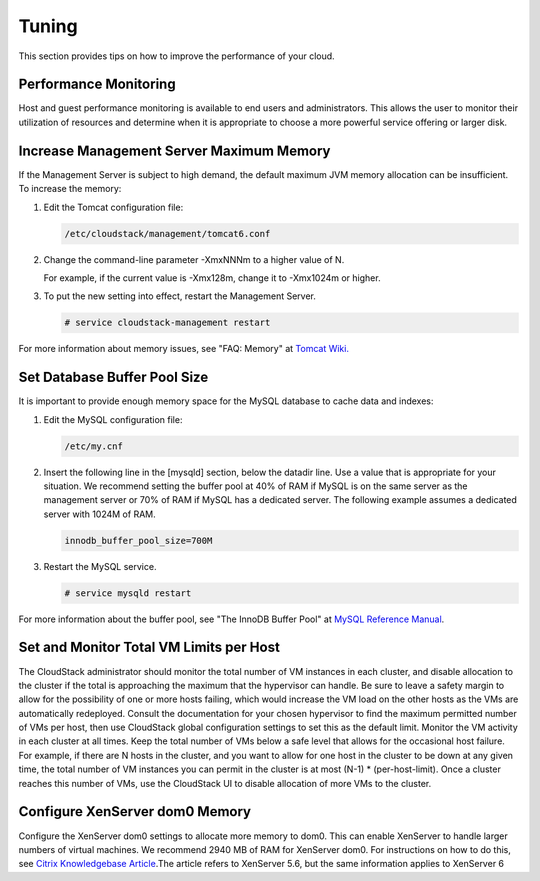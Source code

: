 .. Licensed to the Apache Software Foundation (ASF) under one
   or more contributor license agreements.  See the NOTICE file
   distributed with this work for additional information#
   regarding copyright ownership.  The ASF licenses this file
   to you under the Apache License, Version 2.0 (the
   "License"); you may not use this file except in compliance
   with the License.  You may obtain a copy of the License at
   http://www.apache.org/licenses/LICENSE-2.0
   Unless required by applicable law or agreed to in writing,
   software distributed under the License is distributed on an
   "AS IS" BASIS, WITHOUT WARRANTIES OR CONDITIONS OF ANY
   KIND, either express or implied.  See the License for the
   specific language governing permissions and limitations
   under the License.
   

Tuning
======

This section provides tips on how to improve the performance of your
cloud.

Performance Monitoring
----------------------

Host and guest performance monitoring is available to end users and
administrators. This allows the user to monitor their utilization of
resources and determine when it is appropriate to choose a more powerful
service offering or larger disk.

Increase Management Server Maximum Memory
-----------------------------------------

If the Management Server is subject to high demand, the default maximum
JVM memory allocation can be insufficient. To increase the memory:

#. 

   Edit the Tomcat configuration file:

   .. code:: bash

       /etc/cloudstack/management/tomcat6.conf

#. 

   Change the command-line parameter -XmxNNNm to a higher value of N.

   For example, if the current value is -Xmx128m, change it to -Xmx1024m
   or higher.

#. 

   To put the new setting into effect, restart the Management Server.

   .. code:: bash

       # service cloudstack-management restart

For more information about memory issues, see "FAQ: Memory" at `Tomcat
Wiki. <http://wiki.apache.org/tomcat/FAQ/Memory>`_

Set Database Buffer Pool Size
-----------------------------

It is important to provide enough memory space for the MySQL database to
cache data and indexes:

#. 

   Edit the MySQL configuration file:

   .. code:: bash

       /etc/my.cnf

#. 

   Insert the following line in the [mysqld] section, below the datadir
   line. Use a value that is appropriate for your situation. We
   recommend setting the buffer pool at 40% of RAM if MySQL is on the
   same server as the management server or 70% of RAM if MySQL has a
   dedicated server. The following example assumes a dedicated server
   with 1024M of RAM.

   .. code:: bash

       innodb_buffer_pool_size=700M

#. 

   Restart the MySQL service.

   .. code:: bash

       # service mysqld restart

For more information about the buffer pool, see "The InnoDB Buffer Pool"
at `MySQL Reference
Manual <http://dev.mysql.com/doc/refman/5.5/en/innodb-buffer-pool.html>`__.

Set and Monitor Total VM Limits per Host
----------------------------------------

The CloudStack administrator should monitor the total number of VM
instances in each cluster, and disable allocation to the cluster if the
total is approaching the maximum that the hypervisor can handle. Be sure
to leave a safety margin to allow for the possibility of one or more
hosts failing, which would increase the VM load on the other hosts as
the VMs are automatically redeployed. Consult the documentation for your
chosen hypervisor to find the maximum permitted number of VMs per host,
then use CloudStack global configuration settings to set this as the
default limit. Monitor the VM activity in each cluster at all times.
Keep the total number of VMs below a safe level that allows for the
occasional host failure. For example, if there are N hosts in the
cluster, and you want to allow for one host in the cluster to be down at
any given time, the total number of VM instances you can permit in the
cluster is at most (N-1) \* (per-host-limit). Once a cluster reaches
this number of VMs, use the CloudStack UI to disable allocation of more
VMs to the cluster.

Configure XenServer dom0 Memory
-------------------------------

Configure the XenServer dom0 settings to allocate more memory to dom0.
This can enable XenServer to handle larger numbers of virtual machines.
We recommend 2940 MB of RAM for XenServer dom0. For instructions on how
to do this, see `Citrix Knowledgebase
Article <http://support.citrix.com/article/CTX126531>`__.The article
refers to XenServer 5.6, but the same information applies to XenServer 6


